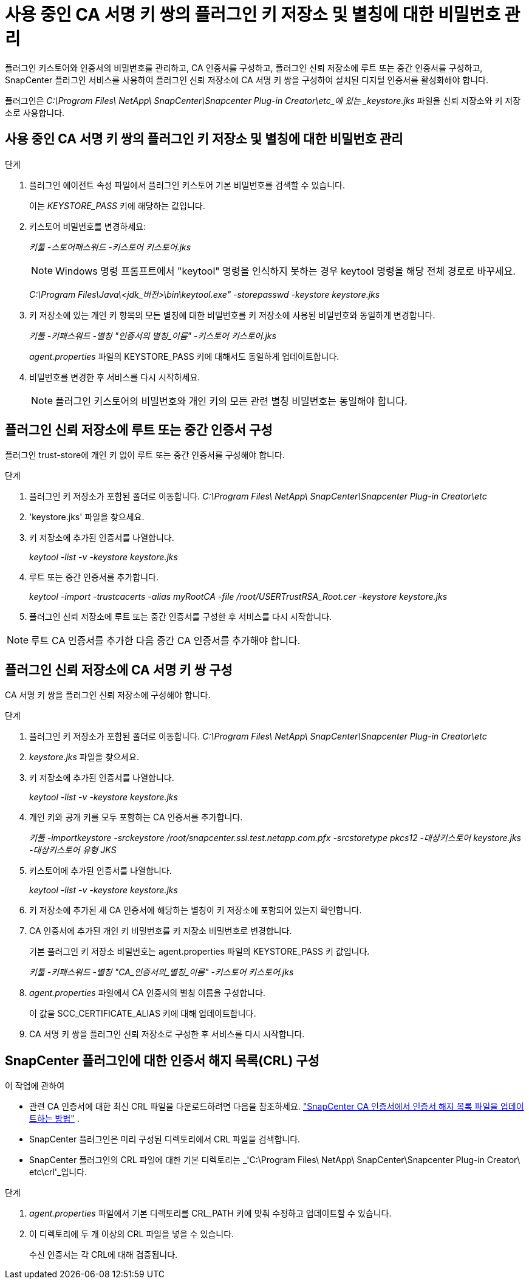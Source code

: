 = 사용 중인 CA 서명 키 쌍의 플러그인 키 저장소 및 별칭에 대한 비밀번호 관리
:allow-uri-read: 


플러그인 키스토어와 인증서의 비밀번호를 관리하고, CA 인증서를 구성하고, 플러그인 신뢰 저장소에 루트 또는 중간 인증서를 구성하고, SnapCenter 플러그인 서비스를 사용하여 플러그인 신뢰 저장소에 CA 서명 키 쌍을 구성하여 설치된 디지털 인증서를 활성화해야 합니다.

플러그인은 _C:\Program Files\ NetApp\ SnapCenter\Snapcenter Plug-in Creator\etc_에 있는 _keystore.jks_ 파일을 신뢰 저장소와 키 저장소로 사용합니다.



== 사용 중인 CA 서명 키 쌍의 플러그인 키 저장소 및 별칭에 대한 비밀번호 관리

.단계
. 플러그인 에이전트 속성 파일에서 플러그인 키스토어 기본 비밀번호를 검색할 수 있습니다.
+
이는 _KEYSTORE_PASS_ 키에 해당하는 값입니다.

. 키스토어 비밀번호를 변경하세요:
+
_키툴 -스토어패스워드 -키스토어 키스토어.jks_

+

NOTE: Windows 명령 프롬프트에서 "keytool" 명령을 인식하지 못하는 경우 keytool 명령을 해당 전체 경로로 바꾸세요.

+
_C:\Program Files\Java\<jdk_버전>\bin\keytool.exe" -storepasswd -keystore keystore.jks_

. 키 저장소에 있는 개인 키 항목의 모든 별칭에 대한 비밀번호를 키 저장소에 사용된 비밀번호와 동일하게 변경합니다.
+
_키툴 -키패스워드 -별칭 "인증서의 별칭_이름" -키스토어 키스토어.jks_

+
_agent.properties_ 파일의 KEYSTORE_PASS 키에 대해서도 동일하게 업데이트합니다.

. 비밀번호를 변경한 후 서비스를 다시 시작하세요.
+

NOTE: 플러그인 키스토어의 비밀번호와 개인 키의 모든 관련 별칭 비밀번호는 동일해야 합니다.





== 플러그인 신뢰 저장소에 루트 또는 중간 인증서 구성

플러그인 trust-store에 개인 키 없이 루트 또는 중간 인증서를 구성해야 합니다.

.단계
. 플러그인 키 저장소가 포함된 폴더로 이동합니다. _C:\Program Files\ NetApp\ SnapCenter\Snapcenter Plug-in Creator\etc_
. 'keystore.jks' 파일을 찾으세요.
. 키 저장소에 추가된 인증서를 나열합니다.
+
_keytool -list -v -keystore keystore.jks_

. 루트 또는 중간 인증서를 추가합니다.
+
_keytool -import -trustcacerts -alias myRootCA -file /root/USERTrustRSA_Root.cer -keystore keystore.jks_

. 플러그인 신뢰 저장소에 루트 또는 중간 인증서를 구성한 후 서비스를 다시 시작합니다.



NOTE: 루트 CA 인증서를 추가한 다음 중간 CA 인증서를 추가해야 합니다.



== 플러그인 신뢰 저장소에 CA 서명 키 쌍 구성

CA 서명 키 쌍을 플러그인 신뢰 저장소에 구성해야 합니다.

.단계
. 플러그인 키 저장소가 포함된 폴더로 이동합니다. _C:\Program Files\ NetApp\ SnapCenter\Snapcenter Plug-in Creator\etc_
. _keystore.jks_ 파일을 찾으세요.
. 키 저장소에 추가된 인증서를 나열합니다.
+
_keytool -list -v -keystore keystore.jks_

. 개인 키와 공개 키를 모두 포함하는 CA 인증서를 추가합니다.
+
_키툴 -importkeystore -srckeystore /root/snapcenter.ssl.test.netapp.com.pfx -srcstoretype pkcs12 -대상키스토어 keystore.jks -대상키스토어 유형 JKS_

. 키스토어에 추가된 인증서를 나열합니다.
+
_keytool -list -v -keystore keystore.jks_

. 키 저장소에 추가된 새 CA 인증서에 해당하는 별칭이 키 저장소에 포함되어 있는지 확인합니다.
. CA 인증서에 추가된 개인 키 비밀번호를 키 저장소 비밀번호로 변경합니다.
+
기본 플러그인 키 저장소 비밀번호는 agent.properties 파일의 KEYSTORE_PASS 키 값입니다.

+
_키툴 -키패스워드 -별칭 "CA_인증서의_별칭_이름" -키스토어 키스토어.jks_

. _agent.properties_ 파일에서 CA 인증서의 별칭 이름을 구성합니다.
+
이 값을 SCC_CERTIFICATE_ALIAS 키에 대해 업데이트합니다.

. CA 서명 키 쌍을 플러그인 신뢰 저장소로 구성한 후 서비스를 다시 시작합니다.




== SnapCenter 플러그인에 대한 인증서 해지 목록(CRL) 구성

.이 작업에 관하여
* 관련 CA 인증서에 대한 최신 CRL 파일을 다운로드하려면 다음을 참조하세요. https://kb.netapp.com/Advice_and_Troubleshooting/Data_Protection_and_Security/SnapCenter/How_to_update_certificate_revocation_list_file_in_SnapCenter_CA_Certificate["SnapCenter CA 인증서에서 인증서 해지 목록 파일을 업데이트하는 방법"] .
* SnapCenter 플러그인은 미리 구성된 디렉토리에서 CRL 파일을 검색합니다.
* SnapCenter 플러그인의 CRL 파일에 대한 기본 디렉토리는 _'C:\Program Files\ NetApp\ SnapCenter\Snapcenter Plug-in Creator\ etc\crl'_입니다.


.단계
. _agent.properties_ 파일에서 기본 디렉토리를 CRL_PATH 키에 맞춰 수정하고 업데이트할 수 있습니다.
. 이 디렉토리에 두 개 이상의 CRL 파일을 넣을 수 있습니다.
+
수신 인증서는 각 CRL에 대해 검증됩니다.


